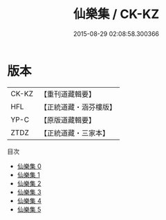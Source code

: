 #+TITLE: 仙樂集 / CK-KZ

#+DATE: 2015-08-29 02:08:58.300366
* 版本
 |     CK-KZ|【重刊道藏輯要】|
 |       HFL|【正統道藏・涵芬樓版】|
 |      YP-C|【原版道藏輯要】|
 |      ZTDZ|【正統道藏・三家本】|
目次
 - [[file:KR5e0043_000.txt][仙樂集 0]]
 - [[file:KR5e0043_001.txt][仙樂集 1]]
 - [[file:KR5e0043_002.txt][仙樂集 2]]
 - [[file:KR5e0043_003.txt][仙樂集 3]]
 - [[file:KR5e0043_004.txt][仙樂集 4]]
 - [[file:KR5e0043_005.txt][仙樂集 5]]
